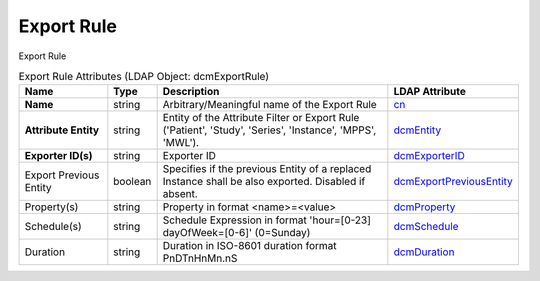 Export Rule
===========
Export Rule

.. tabularcolumns:: |p{4cm}|l|p{8cm}|l|
.. csv-table:: Export Rule Attributes (LDAP Object: dcmExportRule)
    :header: Name, Type, Description, LDAP Attribute
    :widths: 20, 7, 60, 13

    "**Name**",string,"Arbitrary/Meaningful name of the Export Rule","
    .. _cn:

    cn_"
    "**Attribute Entity**",string,"Entity of the Attribute Filter or Export Rule ('Patient', 'Study', 'Series', 'Instance', 'MPPS', 'MWL').","
    .. _dcmEntity:

    dcmEntity_"
    "**Exporter ID(s)**",string,"Exporter ID","
    .. _dcmExporterID:

    dcmExporterID_"
    "Export Previous Entity",boolean,"Specifies if the previous Entity of a replaced Instance shall be also exported. Disabled if absent.","
    .. _dcmExportPreviousEntity:

    dcmExportPreviousEntity_"
    "Property(s)",string,"Property in format <name>=<value>","
    .. _dcmProperty:

    dcmProperty_"
    "Schedule(s)",string,"Schedule Expression in format 'hour=[0-23] dayOfWeek=[0-6]' (0=Sunday)","
    .. _dcmSchedule:

    dcmSchedule_"
    "Duration",string,"Duration in ISO-8601 duration format PnDTnHnMn.nS","
    .. _dcmDuration:

    dcmDuration_"
